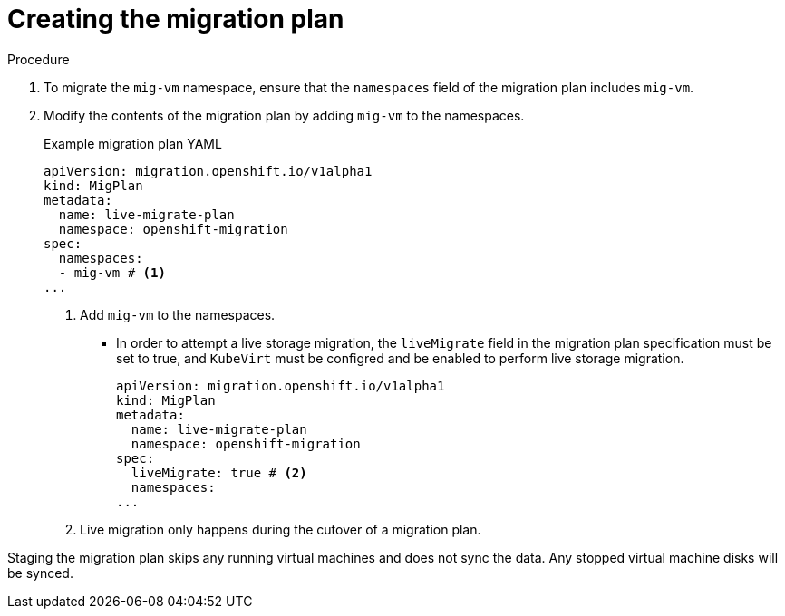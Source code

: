 // Module included in the following assemblies:
// * migration_toolkit_for_containers/mtc-migrating-vms.adoc

:_mod-docs-content-type: PROCEDURE
[id="mtc-vm-creating-mig-plan_{context}"]
= Creating the migration plan

.Procedure

. To migrate the `mig-vm` namespace, ensure that the `namespaces` field of the migration plan includes `mig-vm`.
. Modify the contents of the migration plan by adding `mig-vm` to the namespaces.
+
.Example migration plan YAML
+
[source,yaml]
----
apiVersion: migration.openshift.io/v1alpha1
kind: MigPlan
metadata:
  name: live-migrate-plan
  namespace: openshift-migration
spec:
  namespaces:
  - mig-vm # <1>
...
----
<1> Add `mig-vm` to the namespaces.

* In order to attempt a live storage migration, the `liveMigrate` field in the migration plan specification must be set to true, and `KubeVirt` must be configred and be enabled to perform live storage migration.
+
[source,yaml]
----
apiVersion: migration.openshift.io/v1alpha1
kind: MigPlan
metadata:
  name: live-migrate-plan
  namespace: openshift-migration
spec:
  liveMigrate: true # <2>
  namespaces:
...
----
<2> Live migration only happens during the cutover of a migration plan. 

Staging the migration plan skips any running virtual machines and does not sync the data. Any stopped virtual machine disks will be synced.
